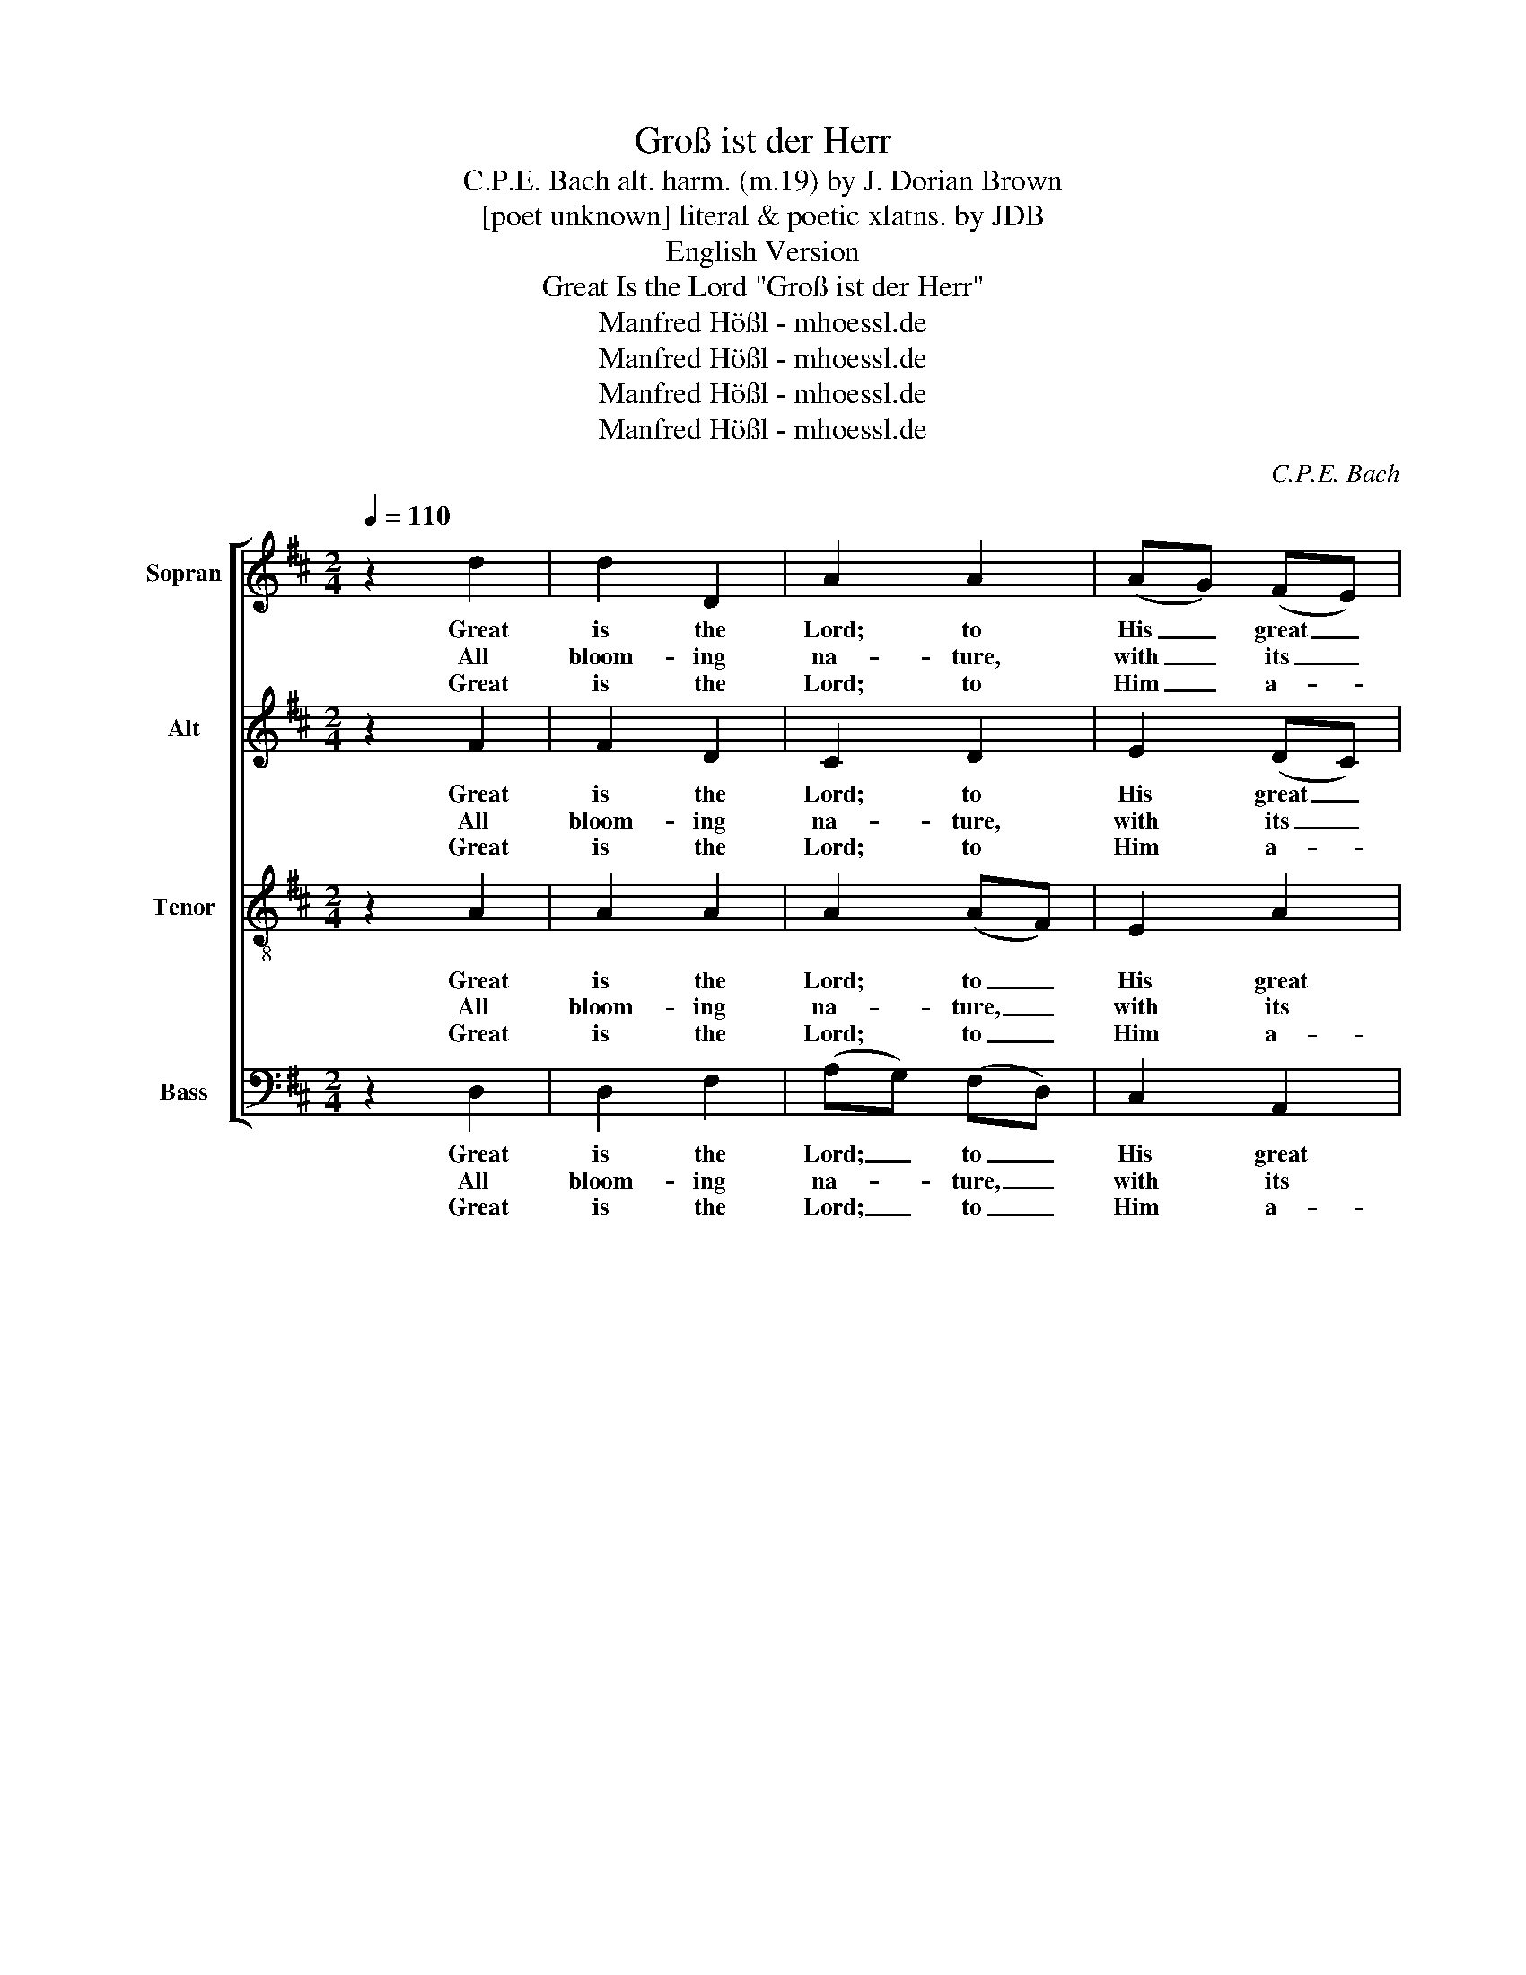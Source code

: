 X:1
T:Groß ist der Herr
T:C.P.E. Bach alt. harm. (m.19) by J. Dorian Brown
T:[poet unknown] literal & poetic xlatns. by JDB
T:English Version
T:Great Is the Lord "Groß ist der Herr"
T:Manfred Hößl - mhoessl.de
T:Manfred Hößl - mhoessl.de
T:Manfred Hößl - mhoessl.de
T:Manfred Hößl - mhoessl.de
C:C.P.E. Bach
Z:Manfred Hößl - mhoessl.de
%%score [ 1 ( 2 3 ) ( 4 5 ) ( 6 7 ) ]
L:1/8
Q:1/4=110
M:2/4
K:D
V:1 treble nm="Sopran" snm="S."
V:2 treble nm="Alt" snm="A."
V:3 treble 
V:4 treble-8 nm="Tenor" snm="T."
V:5 treble-8 
V:6 bass nm="Bass" snm="B."
V:7 bass 
V:1
 z2 d2 | d2 D2 | A2 A2 | (AG) (FE) | FF GA | Bc dF | F2 E2 | z2 E2 | (Ac) (ce) | e4- | ec AG | %11
w: Great|is the|Lord; to|His _ great _|pow'r at- test the|heav- ens, earth and|o- ceans.|The|star- * filled _|night,|_ the flam- ing|
w: All|bloom- ing|na- ture,|with _ its _|de- co- rat- ed|yield of fruits o'er-|flow- ing,|and|grain- * a- *|bun-|* dant mea- dows|
w: Great|is the|Lord; to|Him _ a- *|bove, * rap- tured|spir't shall speed, up-|spring- ing,|a-|mong _ Earth's *|pow'r-|* ful choirs shall|
 F2 A2 | B2 E2 | c2 F2 | d2 ^G2 | (A^G) A z | d4 | e2 c2 | f4 | d4 | e2 c2 | d4 |] %22
w: sun and|all its|re- la-|tives and|mo- * tions:|Great|is the|Lord,|great|is the|Lord!|
w: wide, are|songs His|might- y|pow'r forth-|show- * ing.|Great|is the|Lord,|great|is the|Lord!|
w: rise as|well my|praise in|joy- ful|sing- * ing.|Great|is the|Lord,|great|is the|Lord!|
V:2
 z2 F2 | F2 D2 | C2 D2 | E2 (DC) | DD DD | DE DD | D2 C2 | z2 C2 | (CE) (EA) | A4- | AE DE | %11
w: Great|is the|Lord; to|His great _|pow'r at- test the|heav- ens, earth and|o- ceans.|The|star- * filled _|night,|_ the flam- ing|
w: All|bloom- ing|na- ture,|with its _|de- co- rat- ed|yield of fruits o'er-|flow- ing,|and|grain- * a- *|bun-|* dant mea- dows|
w: Great|is the|Lord; to|Him a- *|bove, * rap- tured|spir't shall speed, up-|spring- ing,|a-|mong _ Earth's *|pow'r-|* ful choirs shall|
 D2 D2 | D2 E2 | E2 F2 | F2 E2 | E2 E z | A4 | G2 E2 | B4 | A4 | G2 G2 | F4 |] %22
w: sun and|all its|re- la-|tives and|mo- tions:|Great|is the|Lord,|great|is the|Lord!|
w: wide, are|songs His|might- y|pow'r forth-|show- ing.|Great|is the|Lord,|great|is the|Lord!|
w: rise as|well my|praise in|joy- ful|sing- ing.|Great|is the|Lord,|great|is the|Lord!|
V:3
 x4 | x4 | x4 | x4 | x4 | x4 | x4 | x4 | x4 | x4 | x4 | x4 | x4 | x4 | x4 | x4 | x4 | x4 | A4 | %19
 x4 | x4 | x4 |] %22
V:4
 z2 A2 | A2 A2 | A2 (AF) | E2 A2 | A=c BA | GG AB | A2 A2 | A4 | A2 (Ac) | c4- | cA AA | A2 A2 | %12
w: Great|is the|Lord; to _|His great|pow'r at- test the|heav- ens, earth and|o- ceans.|The|star- filled _|night,|_ the flam- ing|sun and|
w: All|bloom- ing|na- ture, _|with its|de- co- rat- ed|yield of fruits o'er-|flow- ing,|and|grain- a- *|bun-|* dant mea- dows|wide, are|
w: Great|is the|Lord; to _|Him a-|bove, * rap- tured|spir't shall speed, up-|spring- ing,|a-|mong Earth's *|pow'r-|* ful choirs shall|rise as|
 G2 B2 | A2 c2 | B2 d2 | (cB) c z | d4 | B2 A2 | d4 | d4 | B2 e2 | d4 |] %22
w: all its|re- la-|tives and|mo- * tions:|Great|is the|Lord,|great|is the|Lord!|
w: songs His|might- y|pow'r forth-|show- * ing.|Great|is the|Lord,|great|is the|Lord!|
w: well my|praise in|joy- ful|sing- * ing.|Great|is the|Lord,|great|is the|Lord!|
V:5
 x4 | x4 | x4 | x4 | x4 | x4 | x4 | x4 | x4 | x4 | x4 | x4 | x4 | x4 | x4 | x4 | x4 | x4 | A4 | %19
 x4 | x4 | x4 |] %22
V:6
 z2 D,2 | D,2 F,2 | (A,G,) (F,D,) | C,2 A,,2 | D,A, G,F, | G,E, F,^G, | A,2 A,,2 | z4 | z4 | %9
w: Great|is the|Lord; _ to _|His great|pow'r at- test the|heav- ens, earth and|o- ceans.|||
w: All|bloom- ing|na- * ture, _|with its|de- co- rat- ed|yield of fruits o'er-|flow- ing,|||
w: Great|is the|Lord; _ to _|Him a-|bove, * rap- tured|spir't shall speed, up-|spring- ing,|||
 z A,, C,E, | A,A,, B,,C, | D,2 F,2 | G,2 ^G,2 | A,2 ^A,2 | B,2 E,2 | A,2 A, z | F,4 | G,2 A,2 | %18
w: The star- filled|night, the flam- ing|sun and|all its|re- la-|tives and|mo- tions:|Great|is the|
w: and grain- a-|bun- dant mea- dows|wide, are|songs His|might- y|pow'r forth-|show- ing.|Great|is the|
w: a- mong Earth's|pow'r- ful choirs shall|rise as|well my|praise in|joy- ful|sing- ing.|Great|is the|
 B,4 | F,4 | G,2 A,2 | [D,A,]4 |] %22
w: Lord,|great|is the|Lord!|
w: Lord,|great|is the|Lord!|
w: Lord,|great|is the|Lord!|
V:7
 x4 | x4 | x4 | x4 | x4 | x4 | x4 | x4 | x4 | x4 | x4 | x4 | x4 | x4 | x4 | x4 | x4 | x4 | D,4 | %19
 x4 | x4 | x4 |] %22

